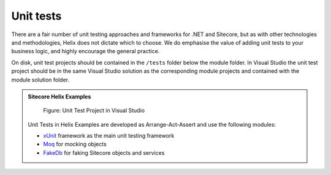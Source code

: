 Unit tests
~~~~~~~~~~

There are a fair number of unit testing approaches and frameworks for
.NET and Sitecore, but as with other technologies and methodologies,
Helix does not dictate which to choose. We do emphasise the value of
adding unit tests to your business logic, and highly encourage the
general practice.

On disk, unit test projects should be contained in the ``/tests`` folder
below the module folder. In Visual Studio the unit test project should
be in the same Visual Studio solution as the corresponding module
projects and contained with the module solution folder.

.. admonition:: Sitecore Helix Examples

    .. figure:: _static/basic-company-navigation-tests-visualstudio.png
    
        Figure: Unit Test Project in Visual Studio

    Unit Tests in Helix Examples are developed as Arrange-Act-Assert and use the
    following modules:

    -  `xUnit <https://xunit.github.io>`__ framework as the main unit testing framework
    -  `Moq <https://github.com/moq/moq4>`__ for mocking objects
    -  `FakeDb <https://github.com/sergeyshushlyapin/Sitecore.FakeDb>`__ for faking Sitecore objects and services

